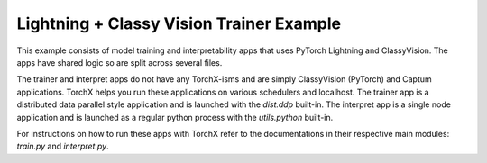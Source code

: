 Lightning + Classy Vision Trainer Example
#########################################

This example consists of model training and interpretability apps that uses
PyTorch Lightning and ClassyVision. The apps have shared logic so are split
across several files.

The trainer and interpret apps do not have any TorchX-isms and are
simply ClassyVision (PyTorch) and Captum applications. TorchX helps you
run these applications on various schedulers and localhost.
The trainer app is a distributed data parallel style application and is launched
with the `dist.ddp` built-in. The interpret app is a single node application
and is launched as a regular python process with the `utils.python` built-in.

For instructions on how to run these apps with TorchX refer to the documentations
in their respective main modules: `train.py` and `interpret.py`.

